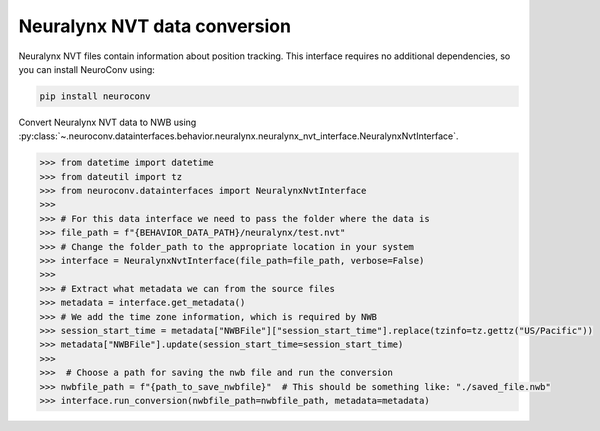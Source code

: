 .. _neuralynx_nvt_conversion:

Neuralynx NVT data conversion
-----------------------------

Neuralynx NVT files contain information about position tracking. This interface requires no additional dependencies,
so you can install NeuroConv using:

.. code-block:: bash

    pip install neuroconv

Convert Neuralynx NVT data to NWB using
:py:class:`~.neuroconv.datainterfaces.behavior.neuralynx.neuralynx_nvt_interface.NeuralynxNvtInterface`.

.. code-block:: python

    >>> from datetime import datetime
    >>> from dateutil import tz
    >>> from neuroconv.datainterfaces import NeuralynxNvtInterface
    >>>
    >>> # For this data interface we need to pass the folder where the data is
    >>> file_path = f"{BEHAVIOR_DATA_PATH}/neuralynx/test.nvt"
    >>> # Change the folder_path to the appropriate location in your system
    >>> interface = NeuralynxNvtInterface(file_path=file_path, verbose=False)
    >>>
    >>> # Extract what metadata we can from the source files
    >>> metadata = interface.get_metadata()
    >>> # We add the time zone information, which is required by NWB
    >>> session_start_time = metadata["NWBFile"]["session_start_time"].replace(tzinfo=tz.gettz("US/Pacific"))
    >>> metadata["NWBFile"].update(session_start_time=session_start_time)
    >>>
    >>>  # Choose a path for saving the nwb file and run the conversion
    >>> nwbfile_path = f"{path_to_save_nwbfile}"  # This should be something like: "./saved_file.nwb"
    >>> interface.run_conversion(nwbfile_path=nwbfile_path, metadata=metadata)

